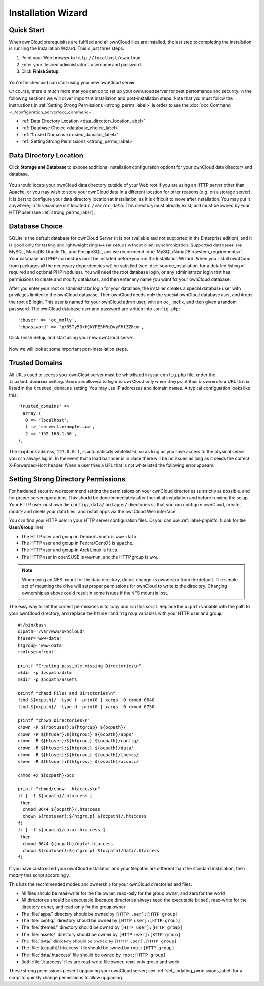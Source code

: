 ===================
Installation Wizard
===================

Quick Start
-----------

When ownCloud prerequisites are fulfilled and all ownCloud files are installed,
the last step to completing the installation is running the Installation
Wizard.
This is just three steps:

#. Point your Web browser to ``http://localhost/owncloud``
#. Enter your desired administrator's username and password.
#. Click **Finish Setup**.

.. figure:: images/install-wizard-a.png
   :scale: 75%
   :alt: screenshot of the installation wizard

You're finished and can start using your new ownCloud server.

Of course, there is much more that you can do to set up your ownCloud server for
best performance and security. In the following sections we will cover important
installation and post-installation steps. Note that you must follow the
instructions in :ref:`Setting Strong Permissions <strong_perms_label>` in order
to use the :doc:`occ Command <../configuration_server/occ_command>`.

* :ref:`Data Directory Location <data_directory_location_label>`
* :ref:`Database Choice <database_choice_label>`
* :ref:`Trusted Domains <trusted_domains_label>`
* :ref:`Setting Strong Permissions <strong_perms_label>`

.. _data_directory_location_label:

Data Directory Location
-----------------------

Click **Storage and Database** to expose additional installation configuration
options for your ownCloud data directory and database.

.. figure:: images/install-wizard-a1.png
   :scale: 75%
   :alt: installation wizard with all options exposed

You should locate your ownCloud data directory outside of your Web root if you
are using an HTTP server other than Apache, or you may wish to store your
ownCloud data in a different location for other reasons (e.g. on a storage
server). It is best to configure your data directory location at installation,
as it is difficult to move after installation. You may put it anywhere; in this
example is it located in ``/var/oc_data``. This directory must already exist,
and must be owned by your HTTP user (see
:ref:`strong_perms_label`).

.. _database_choice_label:

Database Choice
---------------

SQLite is the default database for ownCloud Server (it is not available and not
supported in the Enterprise edition), and it is good only for testing and
lightweight single-user setups without client synchronization. Supported
databases are MySQL, MariaDB, Oracle 11g, and PostgreSQL, and we recommend
:doc:`MySQL/MariaDB <system_requirements>`. Your database and PHP connectors
must be installed before you run the Installation Wizard. When you install
ownCloud from packages all the necessary dependencies will be satisfied (see
:doc:`source_installation` for a detailed listing of required and optional PHP
modules). You will need the root database login, or any administrator login that
has permissions to create and modify databases, and then enter any name you want
for your ownCloud database.

After you enter your root or administrator login for your database, the
installer creates a special database user with privileges limited to the
ownCloud database. Then ownCloud needs only the special ownCloud database
user, and drops the root dB login. This user is named for your ownCloud admin
user, with an ``oc_`` prefix, and then given a random password. The ownCloud
database user and password are written into ``config.php``::

  'dbuser' => 'oc_molly',
  'dbpassword' => 'pX65Ty5DrHQkYPE5HRsDvyFHlZZHcm',

Click Finish Setup, and start using your new ownCloud server.

.. figure:: images/install-wizard-a2.png
   :scale: 75%
   :alt: ownCloud welcome screen after a successful installation

Now we will look at some important post-installation steps.

.. _trusted_domains_label:

Trusted Domains
---------------

All URLs used to access your ownCloud server must be whitelisted in your
``config.php`` file, under the ``trusted_domains`` setting. Users
are allowed to log into ownCloud only when they point their browsers to a
URL that is listed in the ``trusted_domains`` setting. You may use IP addresses
and domain names. A typical configuration looks like this::

 'trusted_domains' =>
   array (
    0 => 'localhost',
    1 => 'server1.example.com',
    2 => '192.168.1.50',
 ),

The loopback address, ``127.0.0.1``, is automatically whitelisted, so as long
as you have access to the physical server you can always log in. In the event
that a load balancer is in place there will be no issues as long as it sends
the correct X-Forwarded-Host header. When a user tries a URL that
is not whitelisted the following error appears:

.. figure:: images/install-wizard-a4.png
   :scale: 75%
   :alt: Error message when URL is not whitelisted

.. _strong_perms_label:

Setting Strong Directory Permissions
------------------------------------

For hardened security we recommend setting the permissions on your ownCloud
directories as strictly as possible, and for proper server operations. This
should be done immediately after the initial installation and before running the
setup. Your HTTP user must own the ``config/``, ``data/`` and ``apps/`` directories
so that you can configure ownCloud, create, modify and delete your data files,
and install apps via the ownCloud Web interface.

You can find your HTTP user in your HTTP server configuration files. Or you can
use :ref:`label-phpinfo` (Look for the **User/Group** line).

* The HTTP user and group in Debian/Ubuntu is ``www-data``.
* The HTTP user and group in Fedora/CentOS is ``apache``.
* The HTTP user and group in Arch Linux is ``http``.
* The HTTP user in openSUSE is ``wwwrun``, and the HTTP group is ``www``.

.. note:: When using an NFS mount for the data directory, do not change its
   ownership from the default. The simple act of mounting the drive will set
   proper permissions for ownCloud to write to the directory. Changing
   ownership as above could result in some issues if the NFS mount is
   lost.

The easy way to set the correct permissions is to copy and run this script.
Replace the ``ocpath`` variable with the path to your ownCloud directory, and
replace the ``htuser`` and ``htgroup`` variables with your HTTP user and group::

 #!/bin/bash
 ocpath='/var/www/owncloud'
 htuser='www-data'
 htgroup='www-data'
 rootuser='root'

 printf "Creating possible missing Directories\n"
 mkdir -p $ocpath/data
 mkdir -p $ocpath/assets

 printf "chmod Files and Directories\n"
 find ${ocpath}/ -type f -print0 | xargs -0 chmod 0640
 find ${ocpath}/ -type d -print0 | xargs -0 chmod 0750

 printf "chown Directories\n"
 chown -R ${rootuser}:${htgroup} ${ocpath}/
 chown -R ${htuser}:${htgroup} ${ocpath}/apps/
 chown -R ${htuser}:${htgroup} ${ocpath}/config/
 chown -R ${htuser}:${htgroup} ${ocpath}/data/
 chown -R ${htuser}:${htgroup} ${ocpath}/themes/
 chown -R ${htuser}:${htgroup} ${ocpath}/assets/

 chmod +x ${ocpath}/occ

 printf "chmod/chown .htaccess\n"
 if [ -f ${ocpath}/.htaccess ]
  then
   chmod 0644 ${ocpath}/.htaccess
   chown ${rootuser}:${htgroup} ${ocpath}/.htaccess
 fi
 if [ -f ${ocpath}/data/.htaccess ]
  then
   chmod 0644 ${ocpath}/data/.htaccess
   chown ${rootuser}:${htgroup} ${ocpath}/data/.htaccess
 fi

If you have customized your ownCloud installation and your filepaths are
different than the standard installation, then modify this script accordingly.

This lists the recommended modes and ownership for your ownCloud directories
and files:

* All files should be read-write for the file owner, read-only for the
  group owner, and zero for the world
* All directories should be executable (because directories always need the
  executable bit set), read-write for the directory owner, and read-only for
  the group owner
* The :file:`apps/` directory should be owned by ``[HTTP user]:[HTTP group]``
* The :file:`config/` directory should be owned by ``[HTTP user]:[HTTP group]``
* The :file:`themes/` directory should be owned by ``[HTTP user]:[HTTP group]``
* The :file:`assets/` directory should be owned by ``[HTTP user]:[HTTP group]``
* The :file:`data/` directory should be owned by ``[HTTP user]:[HTTP group]``
* The :file:`[ocpath]/.htaccess` file should be owned by ``root:[HTTP group]``
* The :file:`data/.htaccess` file should be owned by ``root:[HTTP group]``
* Both :file:`.htaccess` files are read-write file owner, read-only group and
  world

These strong permissions prevent upgrading your ownCloud server;
see :ref:`set_updating_permissions_label` for a script to quickly change
permissions to allow upgrading.
